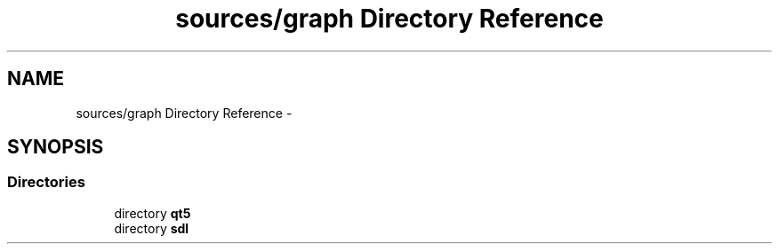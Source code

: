 .TH "sources/graph Directory Reference" 3 "Sun Sep 27 2015" "encode-o-matic" \" -*- nroff -*-
.ad l
.nh
.SH NAME
sources/graph Directory Reference \- 
.SH SYNOPSIS
.br
.PP
.SS "Directories"

.in +1c
.ti -1c
.RI "directory \fBqt5\fP"
.br
.ti -1c
.RI "directory \fBsdl\fP"
.br
.in -1c
